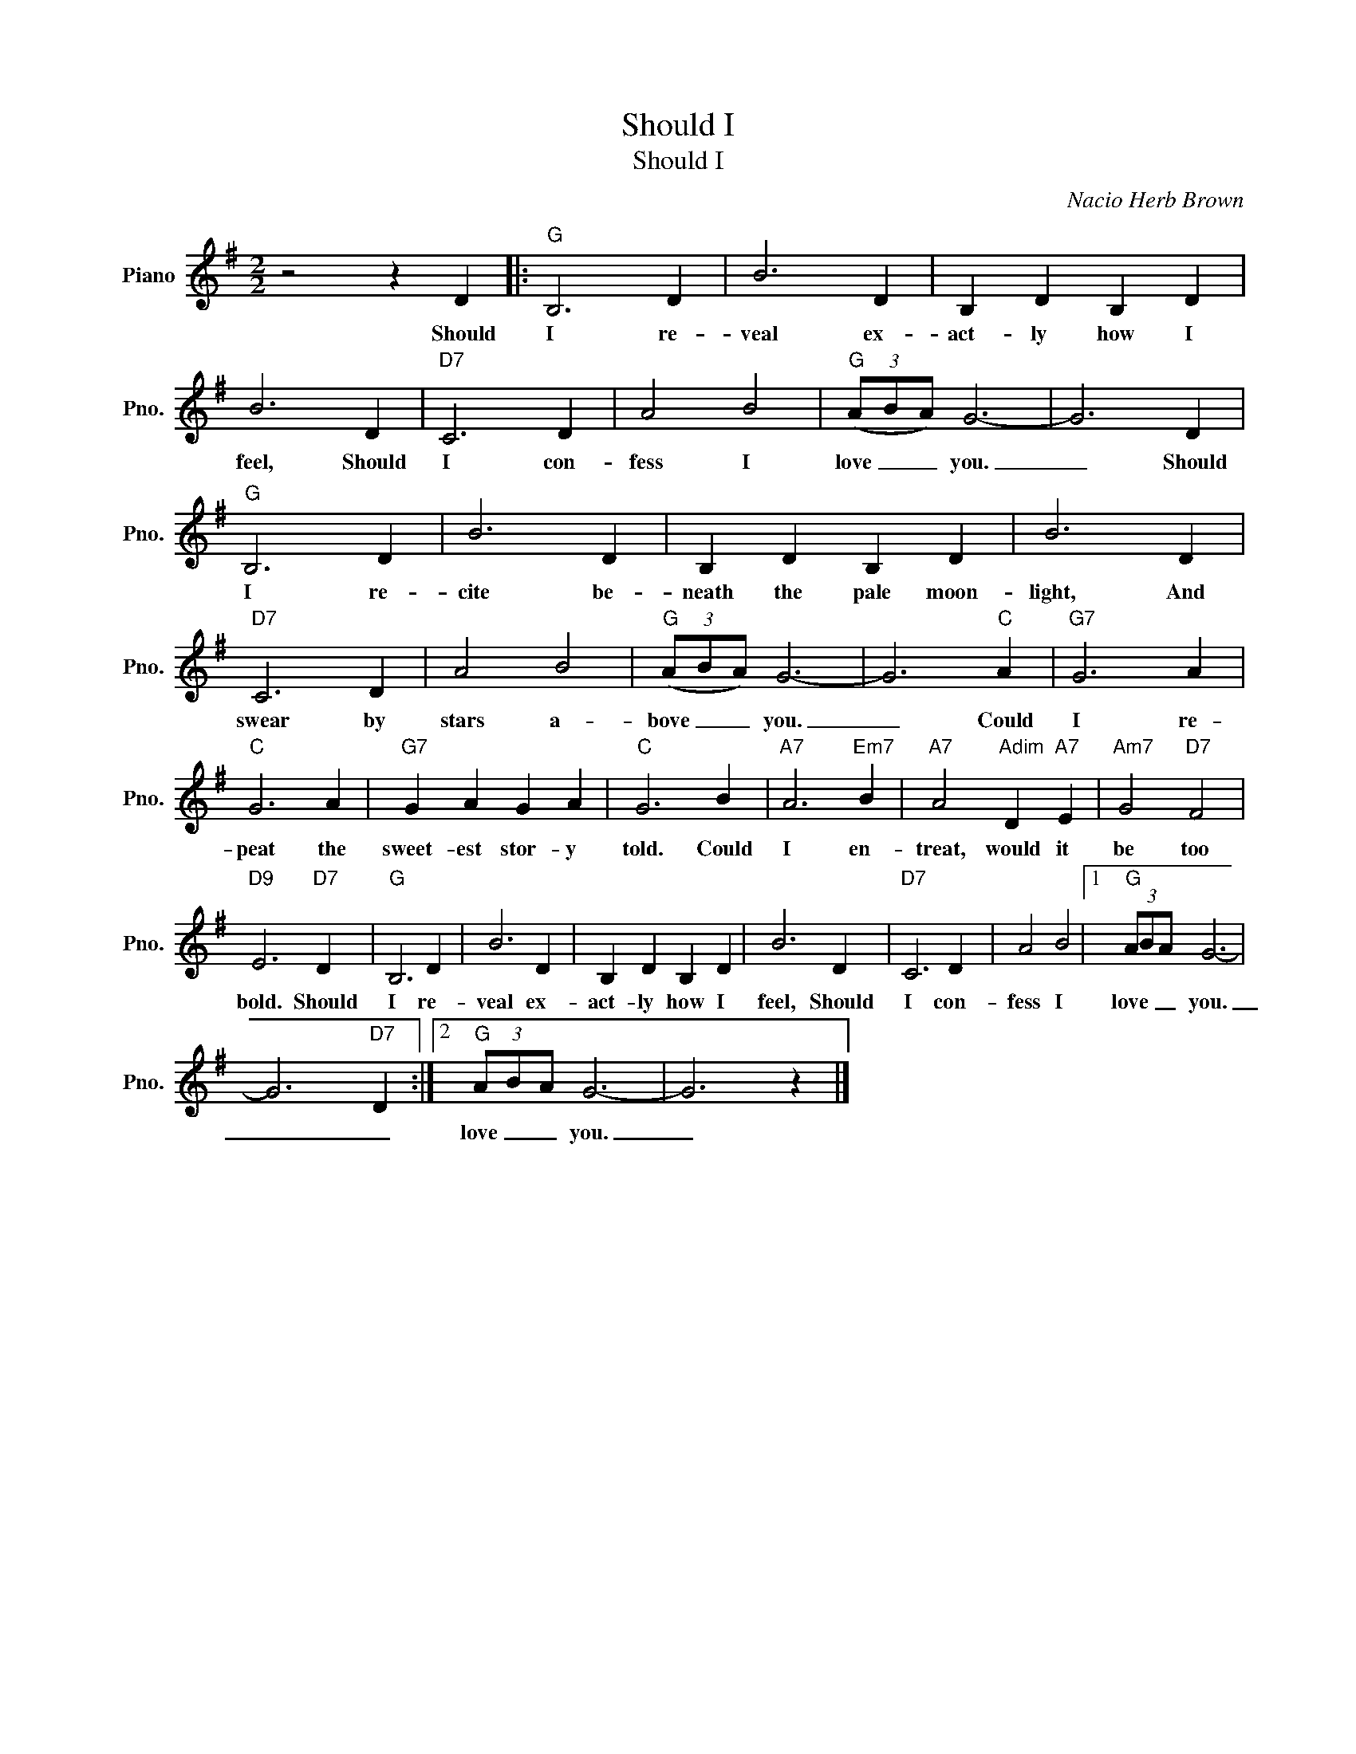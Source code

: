 X:1
T:Should I
T:Should I 
C:Nacio Herb Brown
Z:All Rights Reserved
L:1/4
M:2/2
K:G
V:1 treble nm="Piano" snm="Pno."
%%MIDI program 0
V:1
 z2 z D |:"G" B,3 D | B3 D | B, D B, D | B3 D |"D7" C3 D | A2 B2 |"G" (3(A/B/A/) G3- | G3 D | %9
w: Should|I re-|veal ex-|act- ly how I|feel, Should|I con-|fess I|love _ _ you.|_ Should|
"G" B,3 D | B3 D | B, D B, D | B3 D |"D7" C3 D | A2 B2 |"G" (3(A/B/A/) G3- | G3"C" A |"G7" G3 A | %18
w: I re-|cite be-|neath the pale moon-|light, And|swear by|stars a-|bove _ _ you.|_ Could|I re-|
"C" G3 A |"G7" G A G A |"C" G3 B |"A7" A3"Em7" B |"A7" A2"Adim" D"A7" E |"Am7" G2"D7" F2 | %24
w: peat the|sweet- est stor- y|told. Could|I en-|treat, would it|be too|
"D9" E3"D7" D |"G" B,3 D | B3 D | B, D B, D | B3 D |"D7" C3 D | A2 B2 |1"G" (3A/B/A/ G3- | %32
w: bold. Should|I re-|veal ex-|act- ly how I|feel, Should|I con-|fess I|love _ _ you.|
 G3"D7" D :|2"G" (3A/B/A/ G3- | G3 z |] %35
w: _ _|love _ _ you.|_|

